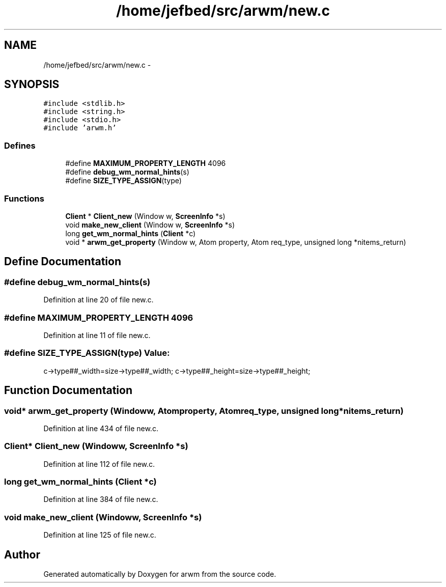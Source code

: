 .TH "/home/jefbed/src/arwm/new.c" 3 "Wed Mar 7 2012" "arwm" \" -*- nroff -*-
.ad l
.nh
.SH NAME
/home/jefbed/src/arwm/new.c \- 
.SH SYNOPSIS
.br
.PP
\fC#include <stdlib.h>\fP
.br
\fC#include <string.h>\fP
.br
\fC#include <stdio.h>\fP
.br
\fC#include 'arwm.h'\fP
.br

.SS "Defines"

.in +1c
.ti -1c
.RI "#define \fBMAXIMUM_PROPERTY_LENGTH\fP   4096"
.br
.ti -1c
.RI "#define \fBdebug_wm_normal_hints\fP(s)"
.br
.ti -1c
.RI "#define \fBSIZE_TYPE_ASSIGN\fP(type)"
.br
.in -1c
.SS "Functions"

.in +1c
.ti -1c
.RI "\fBClient\fP * \fBClient_new\fP (Window w, \fBScreenInfo\fP *s)"
.br
.ti -1c
.RI "void \fBmake_new_client\fP (Window w, \fBScreenInfo\fP *s)"
.br
.ti -1c
.RI "long \fBget_wm_normal_hints\fP (\fBClient\fP *c)"
.br
.ti -1c
.RI "void * \fBarwm_get_property\fP (Window w, Atom property, Atom req_type, unsigned long *nitems_return)"
.br
.in -1c
.SH "Define Documentation"
.PP 
.SS "#define debug_wm_normal_hints(s)"
.PP
Definition at line 20 of file new.c.
.SS "#define MAXIMUM_PROPERTY_LENGTH   4096"
.PP
Definition at line 11 of file new.c.
.SS "#define SIZE_TYPE_ASSIGN(type)"\fBValue:\fP
.PP
.nf
c->type##_width=size->type##_width;\
        c->type##_height=size->type##_height;
.fi
.SH "Function Documentation"
.PP 
.SS "void* arwm_get_property (Windoww, Atomproperty, Atomreq_type, unsigned long *nitems_return)"
.PP
Definition at line 434 of file new.c.
.SS "\fBClient\fP* Client_new (Windoww, \fBScreenInfo\fP *s)"
.PP
Definition at line 112 of file new.c.
.SS "long get_wm_normal_hints (\fBClient\fP *c)"
.PP
Definition at line 384 of file new.c.
.SS "void make_new_client (Windoww, \fBScreenInfo\fP *s)"
.PP
Definition at line 125 of file new.c.
.SH "Author"
.PP 
Generated automatically by Doxygen for arwm from the source code.
